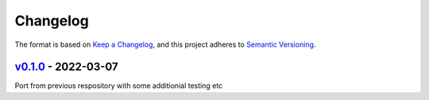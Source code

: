 Changelog
---------

The format is based on `Keep a Changelog <https://keepachangelog.com/en/1.0.0/>`_,
and this project adheres to `Semantic Versioning <https://semver.org/spec/v2.0.0.html>`_.

`v0.1.0 <https://github.com/cmagovuk/selene-core/releases/tag/v0.1.0>`_ - 2022-03-07
^^^^^^^^^^^^^^^^^^^^^^^^^^^^^^^^^^^^^^^^^^^^^^^^^^^^^^^^^^^^^^^^^^^^^^^^^^^^^^^^^^^^^

Port from previous respository with some additionial testing etc
